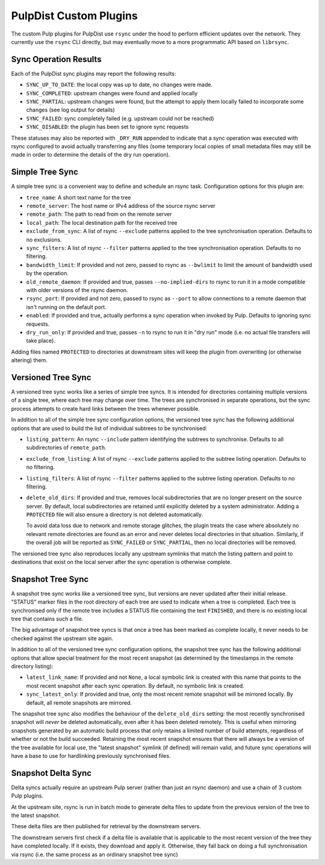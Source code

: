 .. _pulp-plugins:

PulpDist Custom Plugins
=======================

The custom Pulp plugins for PulpDist use ``rsync`` under the hood to perform
efficient updates over the network. They currently use the ``rsync`` CLI
directly, but may eventually move to a more programmatic API based on
``librsync``.


Sync Operation Results
----------------------

Each of the PulpDist sync plugins may report the following results:

* ``SYNC_UP_TO_DATE``: the local copy was up to date, no changes were made.
* ``SYNC_COMPLETED``: upstream changes were found and applied locally
* ``SYNC_PARTIAL``: upstream changes were found, but the attempt to apply them
  locally failed to incorporate some changes (see log output for details)
* ``SYNC_FAILED``: sync completely failed (e.g. upstream could not be reached)
* ``SYNC_DISABLED``: the plugin has been set to ignore sync requests

These statuses may also be reported with ``_DRY_RUN`` appended to indicate
that a sync operation was executed with rsync configured to avoid actually
transferring any files (some temporary local copies of small metadata files
may still be made in order to determine the details of the dry run operation).


.. _simple-tree-sync:

Simple Tree Sync
----------------

A simple tree sync is a convenient way to define and schedule an rsync task.
Configuration options for this plugin are:

* ``tree_name``: A short text name for the tree
* ``remote_server``: The host name or IPv4 address of the source rsync server
* ``remote_path``: The path to read from on the remote server
* ``local_path``: The local destination path for the received tree
* ``exclude_from_sync``: A list of rsync ``--exclude`` patterns applied to the
  tree synchronisation operation. Defaults to no exclusions.
* ``sync_filters``: A list of rsync ``--filter`` patterns applied to the
  tree synchronisation operation. Defaults to no filtering.
* ``bandwidth_limit``: If provided and not zero, passed to rsync as
  ``--bwlimit`` to limit the amount of bandwidth used by the operation.
* ``old_remote_daemon``:  If provided and true, passes ``--no-implied-dirs`` to
  rsync to run it in a mode compatible with older versions of the rsync daemon.
* ``rsync_port``: If provided and not zero, passed to rsync as ``--port`` to
  allow connections to a remote daemon that isn't running on the default port.
* ``enabled``: If provided and true, actually performs a sync operation when
  invoked by Pulp. Defaults to ignoring sync requests.
* ``dry_run_only``: If provided and true, passes ``-n`` to rsync to run it in
  "dry run" mode (i.e. no actual file transfers will take place).

Adding files named ``PROTECTED`` to directories at downstream sites will
keep the plugin from overwriting (or otherwise altering) them.


.. _versioned-tree-sync:

Versioned Tree Sync
-------------------

A versioned tree sync works like a series of simple tree syncs. It is
intended for directories containing multiple versions of a single tree,
where each tree may change over time. The trees are synchronised in separate
operations, but the sync process attempts to create hard links between
the trees whenever possible.

In addition to all of the simple tree sync configuration options, the
versioned tree sync has the following additional options that are used to
build the list of individual subtrees to be synchronised:

* ``listing_pattern``: An rsync ``--include`` pattern identifying the subtrees
  to synchronise. Defaults to all subdirectories of ``remote_path``.
* ``exclude_from_listing``: A list of rsync ``--exclude`` patterns applied to
  the subtree listing operation. Defaults to no filtering.
* ``listing_filters``: A list of rsync ``--filter`` patterns applied to the
  subtree listing operation. Defaults to no filtering.
* ``delete_old_dirs``: If provided and true, removes local subdirectories that
  are no longer present on the source server. By default, local subdirectories
  are retained until explicitly deleted by a system administrator. Adding a
  ``PROTECTED`` file will also ensure a directory is not deleted automatically.

  To avoid data loss due to network and remote storage glitches, the plugin
  treats the case where absolutely no relevant remote directories are found
  as an error and never deletes local directories in that situation.
  Similarly, if the overall job will be reported as ``SYNC_FAILED``
  or ``SYNC_PARTIAL``, then no local directories will be removed.

The versioned tree sync also reproduces locally any upstream symlinks that
match the listing pattern and point to destinations that exist on the local
server after the sync operation is otherwise complete.

.. _snapshot-tree-sync:

Snapshot Tree Sync
------------------

A snapshot tree sync works like a versioned tree sync, but versions are
never updated after their initial release. "STATUS" marker files in the root
directory of each tree are used to indicate when a tree is completed. Each
tree is synchronised only if the remote tree includes a STATUS file
containing the text ``FINISHED``, and there is no existing local tree that
contains such a file.

The big advantage of snapshot tree syncs is that once a tree has been
marked as complete locally, it never needs to be checked against the
upstream site again.

In addition to all of the versioned tree sync configuration options, the
snapshot tree sync has the following additional options that allow special
treatment for the most recent snapshot (as determined by the timestamps in
the remote directory listing):

* ``latest_link_name``: If provided and not ``None``, a local symbolic link
  is created with this name that points to the most recent snapshot after
  each sync operation. By default, no symbolic link is created.
* ``sync_latest_only``: If provided and true, only the most recent remote
  snapshot will be mirrored locally. By default, all remote snapshots are
  mirrored.

The snapshot tree sync also modifies the behaviour of the ``delete_old_dirs``
setting: the most recently synchronised snapshot will *never* be deleted
automatically, even after it has been deleted remotely. This is useful
when mirroring snapshots generated by an automatic build process that
only retains a limited number of build attempts, regardless of whether or
not the build succeeded. Retaining the most recent snapshot ensures that
there will always be a version of the tree available for local use,
the "latest snapshot" symlink (if defined) will remain valid, and future
sync operations will have a base to use for hardlinking previously
synchronised files.

Snapshot Delta Sync
-------------------

.. note: The plugins for delta sync support are not yet implemented.

Delta syncs actually require an upstream Pulp server (rather than just
an rsync daemon) and use a chain of 3 custom Pulp plugins.

At the upstream site, rsync is run in batch mode to generate delta files
to update from the previous version of the tree to the latest snapshot.

These delta files are then published for retrieval by the downstream servers.

The downstream servers first check if a delta file is available that
is applicable to the most recent version of the tree they have completed
locally. If it exists, they download and apply it. Otherwise, they fall
back on doing a full synchronisation via rsync (i.e. the same process as an
ordinary snapshot tree sync)
